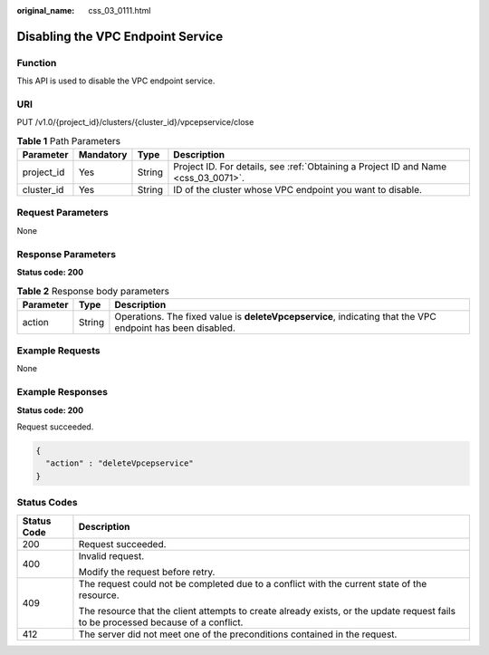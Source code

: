 :original_name: css_03_0111.html

.. _css_03_0111:

Disabling the VPC Endpoint Service
==================================

Function
--------

This API is used to disable the VPC endpoint service.

URI
---

PUT /v1.0/{project_id}/clusters/{cluster_id}/vpcepservice/close

.. table:: **Table 1** Path Parameters

   +------------+-----------+--------+------------------------------------------------------------------------------------+
   | Parameter  | Mandatory | Type   | Description                                                                        |
   +============+===========+========+====================================================================================+
   | project_id | Yes       | String | Project ID. For details, see :ref:`Obtaining a Project ID and Name <css_03_0071>`. |
   +------------+-----------+--------+------------------------------------------------------------------------------------+
   | cluster_id | Yes       | String | ID of the cluster whose VPC endpoint you want to disable.                          |
   +------------+-----------+--------+------------------------------------------------------------------------------------+

Request Parameters
------------------

None

Response Parameters
-------------------

**Status code: 200**

.. table:: **Table 2** Response body parameters

   +-----------+--------+------------------------------------------------------------------------------------------------------------+
   | Parameter | Type   | Description                                                                                                |
   +===========+========+============================================================================================================+
   | action    | String | Operations. The fixed value is **deleteVpcepservice**, indicating that the VPC endpoint has been disabled. |
   +-----------+--------+------------------------------------------------------------------------------------------------------------+

Example Requests
----------------

None

Example Responses
-----------------

**Status code: 200**

Request succeeded.

.. code-block::

   {
     "action" : "deleteVpcepservice"
   }

Status Codes
------------

+-----------------------------------+------------------------------------------------------------------------------------------------------------------------------------+
| Status Code                       | Description                                                                                                                        |
+===================================+====================================================================================================================================+
| 200                               | Request succeeded.                                                                                                                 |
+-----------------------------------+------------------------------------------------------------------------------------------------------------------------------------+
| 400                               | Invalid request.                                                                                                                   |
|                                   |                                                                                                                                    |
|                                   | Modify the request before retry.                                                                                                   |
+-----------------------------------+------------------------------------------------------------------------------------------------------------------------------------+
| 409                               | The request could not be completed due to a conflict with the current state of the resource.                                       |
|                                   |                                                                                                                                    |
|                                   | The resource that the client attempts to create already exists, or the update request fails to be processed because of a conflict. |
+-----------------------------------+------------------------------------------------------------------------------------------------------------------------------------+
| 412                               | The server did not meet one of the preconditions contained in the request.                                                         |
+-----------------------------------+------------------------------------------------------------------------------------------------------------------------------------+
